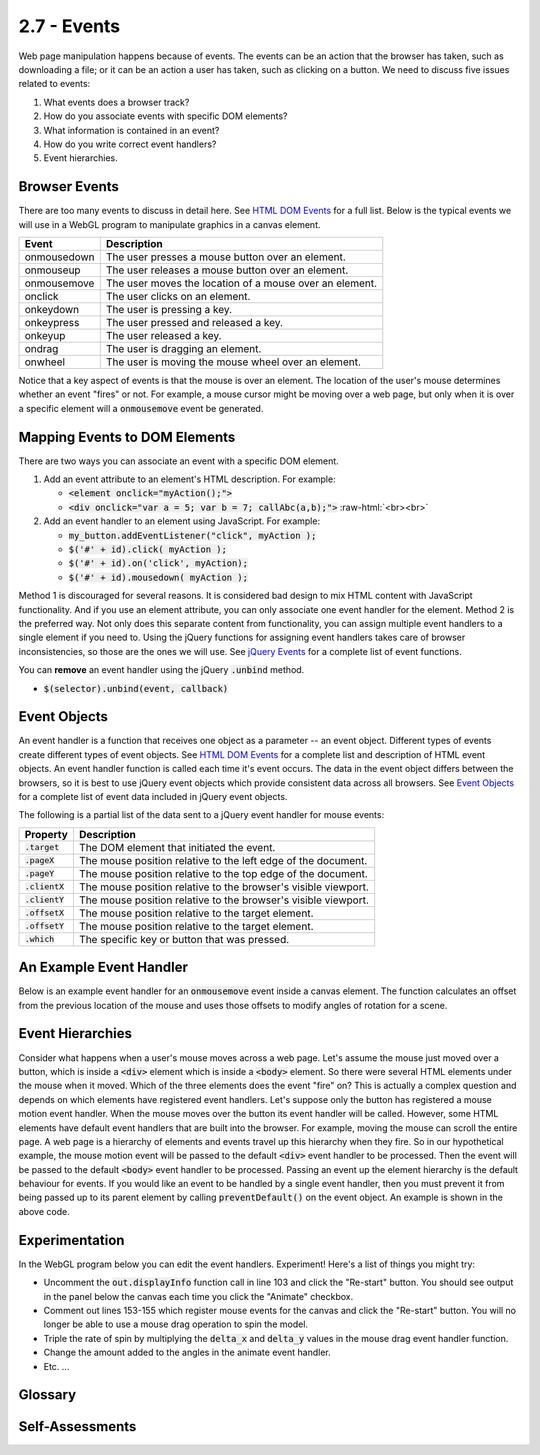 ..  Copyright (C)  Wayne Brown
    Permission is granted to copy, distribute
    and/or modify this document under the terms of the GNU Free Documentation
    License, Version 1.3 or any later version published by the Free Software
    Foundation; with Invariant Sections being Forward, Prefaces, and
    Contributor List, no Front-Cover Texts, and no Back-Cover Texts.  A copy of
    the license is included in the section entitled "GNU Free Documentation
    License".

.. role:: raw-html(raw)
  :format: html

2.7 - Events
::::::::::::

.. highlight:: javascript

Web page manipulation happens because of events. The events can be an
action that the browser has taken, such as downloading a file; or it can be an
action a user has taken, such as clicking on a button. We need to discuss
five issues related to events:

#. What events does a browser track?
#. How do you associate events with specific DOM elements?
#. What information is contained in an event?
#. How do you write correct event handlers?
#. Event hierarchies.

Browser Events
--------------

There are too many events to discuss in detail here. See `HTML DOM Events`_
for a full list. Below is the typical events we will use in a WebGL program
to manipulate graphics in a canvas element.

+--------------+----------------------------------------------------------+
+ Event	       + Description                                              +
+==============+==========================================================+
+ onmousedown  + The user presses a mouse button over an element.         +
+--------------+----------------------------------------------------------+
+ onmouseup    + The user releases a mouse button over an element.        +
+--------------+----------------------------------------------------------+
+ onmousemove  + The user moves the location of a mouse over an element.  +
+--------------+----------------------------------------------------------+
+ onclick      + The user clicks on an element.                           +
+--------------+----------------------------------------------------------+
+ onkeydown    + The user is pressing a key.                              +
+--------------+----------------------------------------------------------+
+ onkeypress   + The user pressed and released a key.                     +
+--------------+----------------------------------------------------------+
+ onkeyup      + The user released a key.                                 +
+--------------+----------------------------------------------------------+
+ ondrag       + The user is dragging an element.                         +
+--------------+----------------------------------------------------------+
+ onwheel      + The user is moving the mouse wheel over an element.      +
+--------------+----------------------------------------------------------+

Notice that a key aspect of events is that the mouse is over an element.
The location of the user's mouse determines whether an event "fires"
or not. For example, a mouse cursor might be moving over
a web page, but only when it is over a specific element will a :code:`onmousemove`
event be generated.

Mapping Events to DOM Elements
------------------------------

There are two ways you can associate an event with a specific DOM element.

1. Add an event attribute to an element's HTML description. For example:

   * :code:`<element onclick="myAction();">`
   * :code:`<div onclick="var a = 5; var b = 7; callAbc(a,b);">`
     :raw-html:`<br><br>`

2. Add an event handler to an element using JavaScript. For example:

   * :code:`my_button.addEventListener("click", myAction );`
   * :code:`$('#' + id).click( myAction );`
   * :code:`$('#' + id).on('click', myAction);`
   * :code:`$('#' + id).mousedown( myAction );`


Method 1 is discouraged for several reasons. It is considered bad design to
mix HTML content with JavaScript functionality. And if you use an element
attribute, you can only associate one event handler for the element. Method 2
is the preferred way. Not only does this separate content from functionality,
you can assign multiple event handlers to a single
element if you need to. Using the jQuery functions for assigning event handlers
takes care of browser inconsistencies, so those are the ones we will use.
See `jQuery Events`_ for a complete list of event functions.

You can **remove** an event handler using the jQuery :code:`.unbind` method.

* :code:`$(selector).unbind(event, callback)`

Event Objects
-------------

An event handler is a function that receives one object as a parameter --
an event object. Different types of events create different types of event objects.
See `HTML DOM Events`_ for a complete list and description of HTML event objects.
An event handler function is called each time it's event occurs. The data in
the event object differs between the browsers, so it is best to use
jQuery event objects which provide consistent data across all browsers.
See `Event Objects`_ for a complete list of event data included in jQuery event objects.

The following is a partial list of the data sent to a jQuery event handler for mouse events:

+-----------------------+----------------------------------------------------------------+
| Property              | Description                                                    |
+=======================+================================================================+
| :code:`.target`       | The DOM element that initiated the event.                      |
+-----------------------+----------------------------------------------------------------+
| :code:`.pageX`        | The mouse position relative to the left edge of the document.  |
+-----------------------+----------------------------------------------------------------+
| :code:`.pageY`        | The mouse position relative to the top edge of the document.   |
+-----------------------+----------------------------------------------------------------+
| :code:`.clientX`      | The mouse position relative to the browser's visible viewport. |
+-----------------------+----------------------------------------------------------------+
| :code:`.clientY`      | The mouse position relative to the browser's visible viewport. |
+-----------------------+----------------------------------------------------------------+
| :code:`.offsetX`      | The mouse position relative to the target element.             |
+-----------------------+----------------------------------------------------------------+
| :code:`.offsetY`      | The mouse position relative to the target element.             |
+-----------------------+----------------------------------------------------------------+
| :code:`.which`        | The specific key or button that was pressed.                   |
+-----------------------+----------------------------------------------------------------+

An Example Event Handler
------------------------

Below is an example event handler for an :code:`onmousemove` event inside a
canvas element. The function calculates an offset from the previous location of the
mouse and uses those offsets to modify angles of rotation for a scene.

.. Code-block:: JavaScript
  :linenos:

  /**
   * Process a mouse drag event.
   * @param event {jQuery.Event} A jQuery event object
   */
  Function mouse_dragged (event) {
    var delta_x, delta_y;

    if (start_of_mouse_drag) {
      delta_x = event.clientX - start_of_mouse_drag.clientX;
      delta_y = event.clientY - start_of_mouse_drag.clientY;

      scene.angle_x += delta_y;
      scene.angle_y += delta_x;
      scene.render();

      start_of_mouse_drag = event;
      event.preventDefault();
    }
  };

Event Hierarchies
-----------------

Consider what happens when a user's mouse moves across a web page.
Let's assume the mouse just moved over a button, which is inside a :code:`<div>` element
which is inside a :code:`<body>` element. So there were several HTML elements
under the mouse when it moved. Which of the three elements does the event
"fire" on? This is actually a complex question and depends on which elements
have registered event handlers. Let's suppose only the button has
registered a mouse motion event handler. When the mouse moves over
the button its event handler will be called. However, some HTML elements have
default event handlers that are built into the browser. For example, moving
the mouse can scroll the entire page. A web page is a hierarchy of elements
and events travel up this hierarchy when they fire. So in our hypothetical
example, the mouse motion event will be passed to the default :code:`<div>`
event handler to be processed. Then the event will be passed to the
default :code:`<body>` event handler to be processed. Passing an
event up the element hierarchy is the default behaviour for events. If you would
like an event to be handled by a single event handler, then you must prevent
it from being passed up to its parent element by calling :code:`preventDefault()` on the
event object. An example is shown in the above code.

Experimentation
---------------

In the WebGL program below you can edit the event handlers. Experiment! Here's a
list of things you might try:

* Uncomment the :code:`out.displayInfo` function call in line 103 and click
  the "Re-start" button. You should see output in the panel below the canvas
  each time you click the "Animate" checkbox.
* Comment out lines 153-155 which register mouse events for the canvas and
  click the "Re-start" button. You will no longer be able to use a mouse
  drag operation to spin the model.
* Triple the rate of spin by multiplying the :code:`delta_x` and :code:`delta_y`
  values in the mouse drag event handler function.
* Change the amount added to the angles in the animate event handler.
* Etc. ...

.. webglinteractive:: W1
  :htmlprogram: _static/02_object_examples/object_examples.html
  :editlist: _static/02_object_examples/object_examples_events.js
  :hideoutput:
  :width: 300
  :height: 300


Glossary
--------

.. glossary::

  event
    something happened -- e.g., the mouse moved, a key was hit, a file was downloaded, etc.

  event handler
    a JavaScript function that will be called when a specific event happens.

  event hierarchy
    an event is processed by multiple event handlers because the event happened
    while the mouse cursor was over multiple elements, each element on top of the other.

  event object
    a JavaScript object whose properties describe an event.

Self-Assessments
----------------

.. mchoice:: 2.7.1
  :random:
  :answer_a: It is considered bad design to mix page content with user event functionality.
  :answer_b: If you use HTML, you can only assign one event handler to an element. Using JavaScript, multiple event handlers can be assigned to a single element.
  :answer_c: Using jQuery takes care of browser inconsistencies in handling events.
  :answer_d: JavaScript event handlers are faster.
  :answer_e: The HTML code can't be modified after the web page is loaded.
  :correct: a,b,c
  :feedback_a: Correct.
  :feedback_b: Correct.
  :feedback_c: Correct.
  :feedback_d: Incorrect. All event handlers are implemented in JavaScript, so there is no speed differences.
  :feedback_e: Incorrect. The HTML code can be easily modified after the web page is loaded. That is what JavaScript does!

  Why should event handlers be assigned in JavaScript code instead of in HTML code? (Select all that apply.)

.. mchoice:: 2.7.2
  :random:
  :answer_a: onclick
  :answer_b: onkeypress
  :answer_c: ondrag
  :answer_d: onmousemove
  :correct: a
  :feedback_a: Correct.
  :feedback_b: Incorrect. This event "triggers" when a keyboard key is pressed.
  :feedback_c: Incorrect. This event "triggers" when the mouse is moved while a mouse button is being held down.
  :feedback_d: Incorrect. This event "triggers" when the mouse is moved and no mouse button is being held down.

  What is the name of the event that is "triggered" when a user selects a button?

.. mchoice:: 2.7.3
  :random:
  :answer_a: clientX, clientY
  :answer_b: pageX, pageY
  :answer_c: which
  :answer_d: target
  :correct: a
  :feedback_a: Correct. This is the (x,y) location of the mouse relative to the element that "triggered" the event.
  :feedback_b: Incorrect. This is the (x,y) location of the mouse relative to the entire web page.
  :feedback_c: Incorrect. This the button that is down, or the keyboard key that was pressed.
  :feedback_d: Incorrect. This is the element that triggered the event.

  Which properties of a jQuery event object tells you the location of the mouse when the event happened,
  where the location is relative to the element that "triggered" the event.

.. mchoice:: 2.7.4
  :random:
  :answer_a: It prevents other elements that are also under the mouse cursor from processing the event.
  :answer_b: It causes the event to perform some pre-specified actions.
  :answer_c: It causes the event to not perform some pre-specified actions.
  :answer_d: It makes the event happen on all other elements under the mouse's cursor.
  :correct: a
  :feedback_a: Correct. This prevents the event from being processed by other elements in the event hierarchy.
  :feedback_b: Incorrect. Events do not have "pre-specified actions".
  :feedback_c: Incorrect. Events do not have "pre-specified actions".
  :feedback_d: Incorrect. This is the exact opposite of what preventDefault() does.

  What does the command :code:`event.preventDefault();` do if called inside an event handler?

.. index:: event, event handler, event object, event hierarchy, event preventDefault()

.. _HTML DOM Events: http://www.w3schools.com/jsref/dom_obj_event.asp
.. _jQuery Events: http://api.jquery.com/category/events/
.. _Event Objects: https://api.jquery.com/category/events/event-object/


